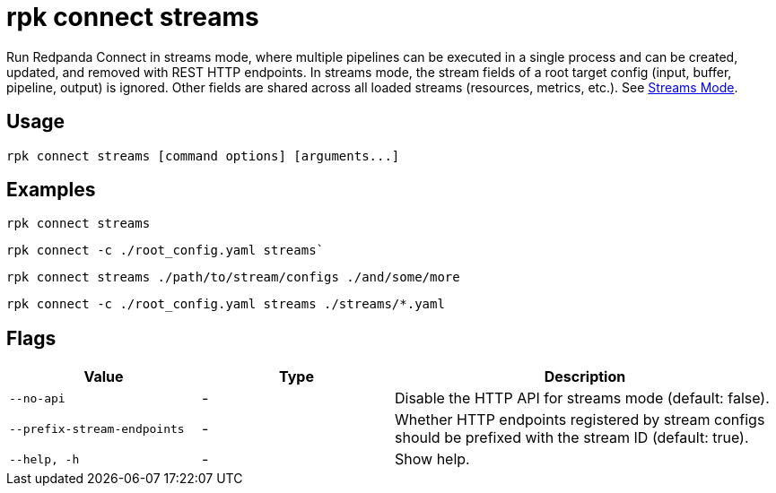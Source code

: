 = rpk connect streams

Run Redpanda Connect in streams mode, where multiple pipelines can be executed in a single process and can be created, updated, and removed with REST HTTP endpoints. In streams mode, the stream fields of a root target config (input, buffer, pipeline, output) is ignored. Other fields are shared across all loaded streams (resources, metrics, etc.). See xref:redpanda-connect:ROOT:guides:streams_mode/about[Streams Mode].

== Usage

[,bash]
----
rpk connect streams [command options] [arguments...]
----

== Examples

[,bash]
----
rpk connect streams
----

[,bash]
----
rpk connect -c ./root_config.yaml streams`
----

[,bash]
----
rpk connect streams ./path/to/stream/configs ./and/some/more
----

[,bash]
----
rpk connect -c ./root_config.yaml streams ./streams/*.yaml
----

== Flags

[cols="1m,1a,2a"]
|===
|*Value* |*Type* |*Description*

|--no-api |- | Disable the HTTP API for streams mode (default: false).

|--prefix-stream-endpoints |- | Whether HTTP endpoints registered by stream configs should be prefixed with the stream ID (default: true).

|--help, -h      |- | Show help.
|===